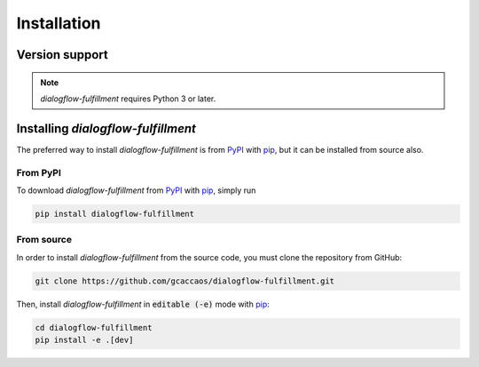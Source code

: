 .. _installation:

Installation
============

Version support
---------------

.. note::

   *dialogflow-fulfillment* requires Python 3 or later.

Installing *dialogflow-fulfillment*
-----------------------------------

The preferred way to install *dialogflow-fulfillment* is from `PyPI`_ with
`pip`_, but it can be installed from source also.

.. _PyPI: https://pypi.org/project/dialogflow-fulfillment/
.. _pip: https://pip.pypa.io/

From PyPI
~~~~~~~~~

To download *dialogflow-fulfillment* from `PyPI`_ with `pip`_, simply run

.. code-block:: console

   pip install dialogflow-fulfillment

From source
~~~~~~~~~~~

In order to install *dialogflow-fulfillment* from the source code, you must
clone the repository from GitHub:

.. code-block:: console

    git clone https://github.com/gcaccaos/dialogflow-fulfillment.git


Then, install *dialogflow-fulfillment* in :code:`editable (-e)` mode with `pip`_:

.. code-block:: console

    cd dialogflow-fulfillment
    pip install -e .[dev]
